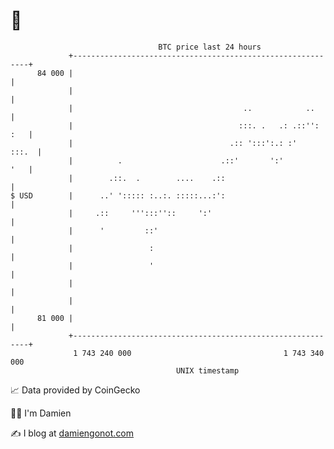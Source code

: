 * 👋

#+begin_example
                                    BTC price last 24 hours                    
                +------------------------------------------------------------+ 
         84 000 |                                                            | 
                |                                                            | 
                |                                      ..            ..      | 
                |                                     :::. .   .: .::'': :   | 
                |                                   .:: ':::':.: :'    :::.  | 
                |          .                      .::'       ':'         '   | 
                |        .::.  .        ....    .::                          | 
   $ USD        |      ..' '::::: :..:. :::::...:':                          | 
                |     .::     ''':::''::     ':'                             | 
                |      '         ::'                                         | 
                |                 :                                          | 
                |                 '                                          | 
                |                                                            | 
                |                                                            | 
         81 000 |                                                            | 
                +------------------------------------------------------------+ 
                 1 743 240 000                                  1 743 340 000  
                                        UNIX timestamp                         
#+end_example
📈 Data provided by CoinGecko

🧑‍💻 I'm Damien

✍️ I blog at [[https://www.damiengonot.com][damiengonot.com]]
